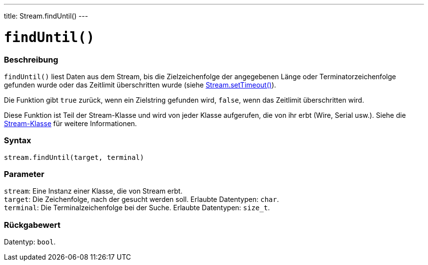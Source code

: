 ---
title: Stream.findUntil()
---




= `findUntil()`


// OVERVIEW SECTION STARTS
[#overview]
--

[float]
=== Beschreibung
`findUntil()` liest Daten aus dem Stream, bis die Zielzeichenfolge der angegebenen Länge oder Terminatorzeichenfolge gefunden wurde oder das Zeitlimit überschritten wurde (siehe link:../streamsettimeout[Stream.setTimeout()]).

Die Funktion gibt `true` zurück, wenn ein Zielstring gefunden wird, `false`, wenn das Zeitlimit überschritten wird.

Diese Funktion ist Teil der Stream-Klasse und wird von jeder Klasse aufgerufen, die von ihr erbt (Wire, Serial usw.). Siehe die link:../../stream[Stream-Klasse] für weitere Informationen.
[%hardbreaks]


[float]
=== Syntax
`stream.findUntil(target, terminal)`


[float]
=== Parameter
`stream`: Eine Instanz einer Klasse, die von Stream erbt. +
`target`: Die Zeichenfolge, nach der gesucht werden soll. Erlaubte Datentypen: `char`. +
`terminal`: Die Terminalzeichenfolge bei der Suche. Erlaubte Datentypen: `size_t`.


[float]
=== Rückgabewert
Datentyp: `bool`.

--
// OVERVIEW SECTION ENDS
